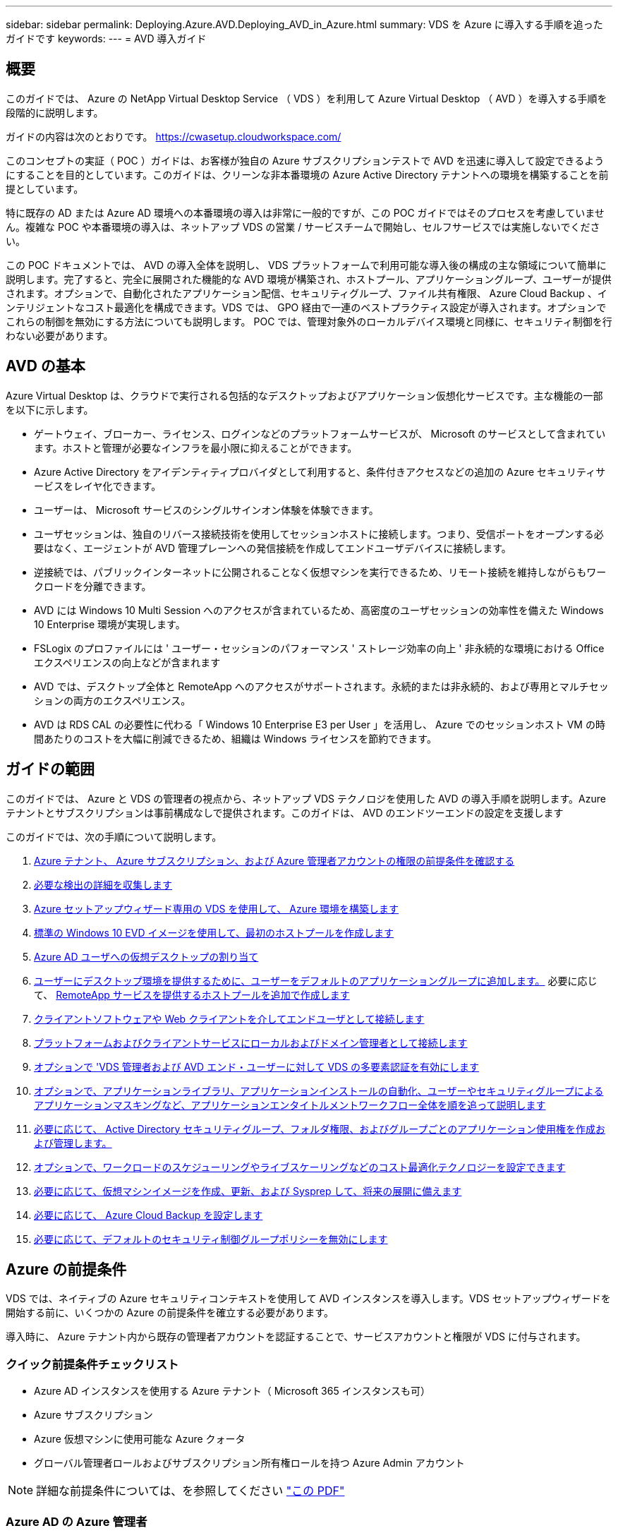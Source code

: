 ---
sidebar: sidebar 
permalink: Deploying.Azure.AVD.Deploying_AVD_in_Azure.html 
summary: VDS を Azure に導入する手順を追ったガイドです 
keywords:  
---
= AVD 導入ガイド




== 概要

このガイドでは、 Azure の NetApp Virtual Desktop Service （ VDS ）を利用して Azure Virtual Desktop （ AVD ）を導入する手順を段階的に説明します。

ガイドの内容は次のとおりです。 https://cwasetup.cloudworkspace.com/[]

このコンセプトの実証（ POC ）ガイドは、お客様が独自の Azure サブスクリプションテストで AVD を迅速に導入して設定できるようにすることを目的としています。このガイドは、クリーンな非本番環境の Azure Active Directory テナントへの環境を構築することを前提としています。

特に既存の AD または Azure AD 環境への本番環境の導入は非常に一般的ですが、この POC ガイドではそのプロセスを考慮していません。複雑な POC や本番環境の導入は、ネットアップ VDS の営業 / サービスチームで開始し、セルフサービスでは実施しないでください。

この POC ドキュメントでは、 AVD の導入全体を説明し、 VDS プラットフォームで利用可能な導入後の構成の主な領域について簡単に説明します。完了すると、完全に展開された機能的な AVD 環境が構築され、ホストプール、アプリケーショングループ、ユーザーが提供されます。オプションで、自動化されたアプリケーション配信、セキュリティグループ、ファイル共有権限、 Azure Cloud Backup 、インテリジェントなコスト最適化を構成できます。VDS では、 GPO 経由で一連のベストプラクティス設定が導入されます。オプションでこれらの制御を無効にする方法についても説明します。 POC では、管理対象外のローカルデバイス環境と同様に、セキュリティ制御を行わない必要があります。



== AVD の基本

Azure Virtual Desktop は、クラウドで実行される包括的なデスクトップおよびアプリケーション仮想化サービスです。主な機能の一部を以下に示します。

* ゲートウェイ、ブローカー、ライセンス、ログインなどのプラットフォームサービスが、 Microsoft のサービスとして含まれています。ホストと管理が必要なインフラを最小限に抑えることができます。
* Azure Active Directory をアイデンティティプロバイダとして利用すると、条件付きアクセスなどの追加の Azure セキュリティサービスをレイヤ化できます。
* ユーザーは、 Microsoft サービスのシングルサインオン体験を体験できます。
* ユーザセッションは、独自のリバース接続技術を使用してセッションホストに接続します。つまり、受信ポートをオープンする必要はなく、エージェントが AVD 管理プレーンへの発信接続を作成してエンドユーザデバイスに接続します。
* 逆接続では、パブリックインターネットに公開されることなく仮想マシンを実行できるため、リモート接続を維持しながらもワークロードを分離できます。
* AVD には Windows 10 Multi Session へのアクセスが含まれているため、高密度のユーザセッションの効率性を備えた Windows 10 Enterprise 環境が実現します。
* FSLogix のプロファイルには ' ユーザー・セッションのパフォーマンス ' ストレージ効率の向上 ' 非永続的な環境における Office エクスペリエンスの向上などが含まれます
* AVD では、デスクトップ全体と RemoteApp へのアクセスがサポートされます。永続的または非永続的、および専用とマルチセッションの両方のエクスペリエンス。
* AVD は RDS CAL の必要性に代わる「 Windows 10 Enterprise E3 per User 」を活用し、 Azure でのセッションホスト VM の時間あたりのコストを大幅に削減できるため、組織は Windows ライセンスを節約できます。




== ガイドの範囲

このガイドでは、 Azure と VDS の管理者の視点から、ネットアップ VDS テクノロジを使用した AVD の導入手順を説明します。Azure テナントとサブスクリプションは事前構成なしで提供されます。このガイドは、 AVD のエンドツーエンドの設定を支援します

.このガイドでは、次の手順について説明します。
. <<Azure Prerequisites,Azure テナント、 Azure サブスクリプション、および Azure 管理者アカウントの権限の前提条件を確認する>>
. <<Collect Discovery Details,必要な検出の詳細を収集します>>
. <<VDS Setup Sections,Azure セットアップウィザード専用の VDS を使用して、 Azure 環境を構築します>>
. <<Create AVD Host Pool,標準の Windows 10 EVD イメージを使用して、最初のホストプールを作成します>>
. <<Enable VDS desktops to users,Azure AD ユーザへの仮想デスクトップの割り当て>>
. <<Default app group,ユーザーにデスクトップ環境を提供するために、ユーザーをデフォルトのアプリケーショングループに追加します。>> 必要に応じて、 <<Create Additional AVD App Group(s),RemoteApp サービスを提供するホストプールを追加で作成します>>
. <<End User AVD Access,クライアントソフトウェアや Web クライアントを介してエンドユーザとして接続します>>
. <<Admin connection options,プラットフォームおよびクライアントサービスにローカルおよびドメイン管理者として接続します>>
. <<Multi-Factor Authentication (MFA),オプションで 'VDS 管理者および AVD エンド・ユーザーに対して VDS の多要素認証を有効にします>>
. <<Application Entitlement Workflow,オプションで、アプリケーションライブラリ、アプリケーションインストールの自動化、ユーザーやセキュリティグループによるアプリケーションマスキングなど、アプリケーションエンタイトルメントワークフロー全体を順を追って説明します>>
. <<Azure AD Security Groups,必要に応じて、 Active Directory セキュリティグループ、フォルダ権限、およびグループごとのアプリケーション使用権を作成および管理します。>>
. <<Configure Cost Optimization Options,オプションで、ワークロードのスケジューリングやライブスケーリングなどのコスト最適化テクノロジーを設定できます>>
. <<Create and Manage VM Images,必要に応じて、仮想マシンイメージを作成、更新、および Sysprep して、将来の展開に備えます>>
. <<Configure Azure Cloud Backup Service,必要に応じて、 Azure Cloud Backup を設定します>>
. <<Select App Management/Policy Mode,必要に応じて、デフォルトのセキュリティ制御グループポリシーを無効にします>>




== Azure の前提条件

VDS では、ネイティブの Azure セキュリティコンテキストを使用して AVD インスタンスを導入します。VDS セットアップウィザードを開始する前に、いくつかの Azure の前提条件を確立する必要があります。

導入時に、 Azure テナント内から既存の管理者アカウントを認証することで、サービスアカウントと権限が VDS に付与されます。



=== クイック前提条件チェックリスト

* Azure AD インスタンスを使用する Azure テナント（ Microsoft 365 インスタンスも可）
* Azure サブスクリプション
* Azure 仮想マシンに使用可能な Azure クォータ
* グローバル管理者ロールおよびサブスクリプション所有権ロールを持つ Azure Admin アカウント



NOTE: 詳細な前提条件については、を参照してください link:docs_components_and_permissions.html["この PDF"]



=== Azure AD の Azure 管理者

この既存の Azure 管理者は、ターゲットテナント内の Azure AD アカウントである必要があります。VDS セットアップで Windows Server AD アカウントを導入することはできますが、 Azure AD との同期をセットアップするには追加の手順が必要です（このガイドでは対象外）。

これを確認するには、 Azure Management Portal で「 Users 」 > 「 All Users 」の下にあるユーザアカウントを検索します。image:Azure Admin in Azure AD.png[""]



=== グローバル管理者ロール

Azure Administrator には、 Azure テナント内のグローバル管理者ロールが割り当てられている必要があります。

.Azure AD での役割を確認するには、次の手順を実行します。
. Azure ポータルにログインします https://portal.azure.com/[]
. Azure Active Directory を検索して選択します
. 右側の次のペインで、 [ 管理 ] セクションの [ ユーザー ] オプションをクリックします
. チェックする管理者ユーザの名前をクリックします
. [ ディレクトリの役割 ] をクリックします。右端のペインに、グローバル管理者ロールが表示されますimage:Global Administrator Role 1.png[""]


.このユーザにグローバル管理者ロールがない場合は、次の手順を実行して追加できます（ログインしたアカウントはグローバル管理者である必要があります）。
. 上記のステップ 5 のユーザーディレクトリロール詳細ページで、詳細ページの上部にある割り当ての追加ボタンをクリックします。
. ロールのリストで [ グローバル管理者（ Global administrator ） ] をクリックします。[ 追加 ] ボタンをクリックします。image:Global Administrator Role 2.png[""]




=== Azure サブスクリプションの所有権

Azure Administrator は、導入を含むサブスクリプションのサブスクリプション所有者でもある必要があります。

.管理者がサブスクリプションオーナーであることを確認するには、次の手順を実行します。
. Azure ポータルにログインします https://portal.azure.com/[]
. を検索し、 [ 購読 ] を選択します
. 右側のペインで、サブスクリプション名をクリックすると、サブスクリプションの詳細が表示されます
. 左側のペインで、 Access Control （ IAM ）メニュー項目をクリックします
. [ 役割の割り当て ] タブをクリックします。Azure 管理者は、所有者セクションに記載する必要があります。image:Azure Subscription Ownership 1.png[""]


.Azure Administrator が表示されていない場合は、次の手順に従って、アカウントをサブスクリプション所有者として追加できます。
. ページ上部の [ 追加 ] ボタンをクリックし、 [ 役割の割り当ての追加 ] オプションを選択します
. 右側にダイアログが表示されます。ロールのドロップダウンで [Owner] を選択し、 [Select] ボックスに管理者のユーザ名を入力します。Administrator のフルネームが表示されたら、それを選択します
. ダイアログの下部にある [ 保存（ Save ） ] ボタンをクリックしますimage:Azure Subscription Ownership 2.png[""]




=== Azure コンピューティングコアクォータ

CWA セットアップウィザードと VDS ポータルで新しい仮想マシンが作成されます。 Azure サブスクリプションを正常に実行するには、使用可能なクォータが必要です。

.クォータを確認するには、次の手順を実行します。
. [ 購読 ] モジュールに移動し '[ 使用量 + クォータ ] をクリックします
. 「 Providers 」ドロップダウンですべてのプロバイダーを選択し、「 Providers 」ドロップダウンで「 Microsoft.Compute 」を選択します
. [Locations] ドロップダウンからターゲット領域を選択します
. 仮想マシンファミリ別の使用可能なクォータのリストが表示されますimage:Azure Compute Core Quota.png[""]クォータを増やす必要がある場合は、 [Request add] をクリックし、プロンプトに従って容量を追加します。初期導入の場合 ' 特に標準 DSVI 3 ファミリの拡張見積もりを要求します




=== 検出の詳細を収集

CWA セットアップウィザードを使用して作業したら、いくつかの質問に答えてください。NetApp VDS では、導入前にこれらの選択を記録できるリンク PDF が提供されています。アイテムには次のものが

[cols="25,50"]
|===
| 項目 | 説明 


| VDS 管理者クレデンシャル | 既存の VDS 管理者クレデンシャルがある場合は、それらを収集します。それ以外の場合は、導入時に新しい管理者アカウントが作成されます。 


| Azure リージョン | サービスのパフォーマンスと可用性に基づいて、対象となる Azure リージョンを特定します。これ https://azure.microsoft.com/en-us/services/virtual-desktop/assessment/["Microsoft ツール"^] 地域に基づいてエンドユーザーの経験を推定できます。 


| Active Directory タイプ | VM はドメインに参加する必要がありますが、 Azure AD に直接参加することはできません。VDS 環境では、新しい仮想マシンを作成するか、既存のドメインコントローラを使用できます。 


| File Management の略 | パフォーマンスは、特にユーザプロファイルストレージに関連するディスク速度に大きく依存します。VDS セットアップウィザードでは、シンプルなファイルサーバを導入したり、 Azure NetApp Files （ ANF ）を設定したりできます。ほとんどの本番環境では ANF を推奨しますが、 POC ではファイルサーバオプションで十分なパフォーマンスを実現できます。ストレージオプションについて、 Azure で既存のストレージリソースを使用するなど、導入後に改定することができます。詳細については、 ANF の価格設定を参照してください https://azure.microsoft.com/en-us/pricing/details/netapp/[] 


| 仮想ネットワークのスコープ | 導入には、ルーティング可能な /20 ネットワーク範囲が必要です。VDS セットアップウィザードでは、この範囲を定義できます。この範囲は、 Azure またはオンプレミスの既存の VNet と重複しないことが重要です（ 2 つのネットワークが VPN または ExpressRoute 経由で接続される場合）。 
|===


== VDS セットアップセクション

にログインします https://cwasetup.cloudworkspace.com/[] 前提条件のセクションに記載されている Azure 管理者のクレデンシャルを使用してログイン



=== IaaS とプラットフォーム

image:VDS Setup Sections 1.png[""]



==== Azure AD ドメイン名

Azure AD ドメイン名は、選択したテナントに継承されます。



==== 場所

適切な ** Azure リージョン ** を選択します。これ https://azure.microsoft.com/en-us/services/virtual-desktop/assessment/["Microsoft ツール"^] 地域に基づいてエンドユーザーの経験を推定できます。



==== Active Directory タイプ

VDS は、ドメインコントローラ機能用の ** 新しい仮想マシン ** でプロビジョニングすることも、既存のドメインコントローラを利用するようにセットアップすることもできます。このガイドでは、新規 Windows Server Active Directory を選択します。これにより、サブスクリプションの下に 1 つまたは 2 つの VM が作成されます（このプロセスで選択した内容に基づいて）。

既存の AD 展開に関する詳細な記事を参照してください link:Deploying.Azure.AVD.Supplemental_AVD_with_existing_AD.html["こちらをご覧ください"]。



==== Active Directory ドメイン名

** ドメイン名 ** を入力してください。Azure AD ドメイン名は上記からミラーリングすることを推奨します。



==== ファイル管理

VDS では、単純なファイルサーバ仮想マシンをプロビジョニングしたり、 Azure NetApp Files をセットアップおよび設定したりできます。本番環境では、ユーザーごとに 30GB を割り当てることをお勧めします。また、最適なパフォーマンスを得るには、ユーザーごとに 5-15 の IOPS を割り当てる必要があることを確認しました。

POC （非本番環境）では、ファイルサーバは低コストでシンプルな導入オプションですが、 Azure Managed Disks の利用可能なパフォーマンスは、小規模な本番環境でも IOPS 消費に圧倒されることがあります。

たとえば、 Azure 内の 4TB 標準 SSD ディスクは最大 500 IOPS をサポートし、最大 100 ユーザの IOPS を 5 ユーザあたりサポートします。ANF Premium では、同じサイズのストレージセットアップで、 32 倍以上の IOPS 転記で 1 万 6 、 000 IOPS をサポートします。

本番環境の AVD 展開では、 **Microsoft の推奨事項 ** として Azure NetApp Files が推奨されています。


NOTE: Azure NetApp Files を導入するサブスクリプションで利用できるようにする必要があります。ネットアップアカウント担当者にお問い合わせいただくか、 https://aka.ms/azurenetappfiles にアクセスしてください

また、ネットアップをプロバイダとして登録する必要があります。これを行うには、次の手順を実行します。

* Azure ポータルのサブスクリプションに移動します
+
** [ リソースプロバイダ ] をクリックします
** ネットアップをフィルタリング
** プロバイダーを選択して、 [ 登録 ] をクリックします






==== RDS ライセンス番号

NetApp VDS を使用して、 RDS 環境や AVD 環境を導入できます。AVD を展開する場合、このフィールドは ** 空 ** のままにすることができます。



==== ThinPrint

NetApp VDS を使用して、 RDS 環境や AVD 環境を導入できます。AVD を展開するときに、この切り替えは **off** （左に切り替え）のままにできます。



==== 通知 E メール

VDS では、展開通知と継続的な正常性レポートが、提供された ** メールに送信されます。これはあとで変更できます。



=== VM およびネットワーク

VDS 環境をサポートするために実行する必要があるさまざまなサービスがあります。これらは総称して「 VDS プラットフォーム」と呼ばれます。これらの設定には、 CWMGR 、 1 つまたは 2 つの RDS ゲートウェイ、 1 つまたは 2 つの HTML5 ゲートウェイ、 FTPS サーバ、および 1 つまたは 2 つの Active Directory VM が含まれます。

ほとんどの AVD 展開では、単一の仮想マシンオプションが使用されています。 Microsoft は AVD ゲートウェイを PaaS サービスとして管理しています。

RDS のユースケースを含む小規模でシンプルな環境では、これらのサービスをすべて 1 つの仮想マシンオプションに集約して、 VM コストを削減できます（拡張性に限りがあります）。100 人以上のユーザが使用する RDS では、 RDS や HTML5 ゲートウェイの拡張性を高めるために、複数の仮想マシンを選択することを推奨しますimage:VDS Setup Sections 2.png[""]



==== プラットフォーム VM の構成

NetApp VDS を使用して、 RDS 環境や AVD 環境を導入できます。AVD を展開する場合は、シングル仮想マシンの選択を推奨します。RDS 展開では、ブローカーやゲートウェイなどの追加コンポーネントを展開して管理する必要があります。これらのサービスは、本番環境では専用の冗長仮想マシン上で実行する必要があります。AVD の場合、これらのサービスはすべて Azure によってサービスとして提供されるため、 ** シングル仮想マシン ** 構成が推奨されます。



===== 単一の仮想マシン

AVD のみを使用する（ RDS または 2 つの組み合わせは使用しない）配置には、このオプションを選択することをお勧めします。単一の仮想マシン環境では、 Azure の単一の VM で次のロールがホストされます。

* CW Manager の略
* HTML5 ゲートウェイ
* RDS ゲートウェイ
* リモートアプリ
* FTPS サーバ（オプション）
* ドメインコントローラの役割


このコンフィグレーションで推奨される RDS 使用事例の最大ユーザー数は 100 ユーザーです。この構成では、ロードバランシングが行われた RDS+ HTML5 ゲートウェイはオプションではないため、冗長性が制限されるだけでなく、将来的に拡張性を高めるためのオプションも制限されます。ここでも、 Microsoft はゲートウェイを PaaS サービスとして管理しているため、 AVD の導入にはこの制限は適用されません。


NOTE: この環境がマルチテナンシー用に設計されている場合、単一の仮想マシン構成はサポートされません。 AVD も AD Connect もサポートされません。



===== 複数の仮想マシン

VDS プラットフォームを複数の仮想マシンに分割する場合、 Azure の専用 VM で次の役割がホストされます。

* リモートデスクトップゲートウェイ
+
VDS セットアップを使用して、 1 つまたは 2 つの RDS ゲートウェイを展開および設定できます。これらのゲートウェイは、オープンインターネットから、導入環境内のセッションホスト VM への RDS ユーザセッションをリレーします。RDS ゲートウェイは重要な機能を処理し、 RDS をオープンインターネットからの直接攻撃から保護し、環境内のすべての RDS トラフィックを暗号化します。2 つのリモートデスクトップゲートウェイが選択されている場合、 VDS セットアップは 2 つの VM を展開し、着信 RDS ユーザーセッションをロードバランシングするように設定します。

* HTML5 ゲートウェイ
+
VDS セットアップを使用して、 1 つまたは 2 つの HTML5 ゲートウェイを導入および設定できます。これらのゲートウェイは、 VDS の Server_feature への _ 接続と Web ベースの VDS クライアント（ H5 ポータル）で使用される HTML5 サービスをホストします。2 つの HTML5 ポータルを選択すると、 VDS セットアップによって 2 つの VM が導入され、受信する HTML5 ユーザセッションの負荷を分散するように設定されます。

+

NOTE: 複数サーバオプションを使用する場合（インストールされている VDS クライアントのみを介して接続する場合でも） VDS から Server_Functionality への _ 接続を有効にすることを推奨します。

* 『 Gateway Scalability Notes 』
+
RDS のユースケースでは、追加のゲートウェイ VM を使用して環境の最大サイズをスケールアウトでき、 RDS または HTML5 ゲートウェイは約 500 ユーザをサポートします。ゲートウェイの追加は、ネットアッププロフェッショナルサービスによるサポートが最小限で済むため、後で追加できます



この環境がマルチテナンシー用に設計されている場合は、仮想マシンを複数選択する必要があります。



==== タイムゾーン

エンドユーザのエクスペリエンスにはローカルタイムゾーンが反映されますが、デフォルトのタイムゾーンを選択する必要があります。環境の ** プライマリ管理 ** を実行するタイムゾーンを選択します。



==== 仮想ネットワークのスコープ

VM をそれぞれの目的に応じて別のサブネットに分離することを推奨します。まず、ネットワークスコープを定義し、 /20 範囲を追加します。

VDS セットアップは、検出して、成功したことを示す範囲を提案します。ベストプラクティスに従い、サブネット IP アドレスはプライベート IP アドレス範囲にする必要があります。

範囲は次のとおりです。

* 192.168.0.0 ～ 192.168.255.255
* 172.16.0.0 ～ 172.31.255.255
* 10.0.0.0 ～ 10.255.255.255


必要に応じて確認と調整を行い、 [ 検証 ] をクリックして、次のそれぞれのサブネットを特定します。

* tenant ：セッションホストサーバとデータベースサーバが配置される範囲です
* サービス： Azure NetApp Files のような PaaS サービスが提供される範囲です
* プラットフォーム : プラットフォームサーバーが存在する範囲です
* ディレクトリ： AD サーバが配置される範囲です




=== レビュー

最後のページでは、選択内容を確認することができます。レビューが完了したら、 [ 検証（ Validate ） ] ボタンをクリックします。VDS セットアップですべてのエントリが確認され、導入環境が提供された情報を続行できることが確認されます。この検証には 2~10 分かかることがあります。進捗状況を確認するには、ログのロゴ（右上）をクリックして検証アクティビティを確認します。

検証が完了すると、 [Validate] ボタンの代わりに緑色の [Provision （プロビジョニング） ] ボタンが表示されます。Provision （プロビジョニング）をクリックして、導入のプロビジョニングプロセスを開始します。



=== ステータス

プロビジョニングプロセスにかかる時間は、 Azure のワークロードと選択内容によって異なり、 2 ～ 4 時間です。ステータスページをクリックするか、導入プロセスが完了したことを示す E メールを待つことで、ログの進捗状況を確認できます。導入環境では、 VDS とリモートデスクトップ、または AVD の両方の実装をサポートするために必要な仮想マシンと Azure コンポーネントが構築されます。これには、リモートデスクトップセッションホストとファイルサーバの両方として機能する単一の仮想マシンが含まれます。AVD 実装では、この仮想マシンはファイルサーバとしてのみ動作します。



== AD Connect をインストールして設定します

インストールが正常に完了した直後に、 AD Connect をドメインコントローラにインストールして構成する必要があります。単一プラットフォーム VM のセットアップでは、 CWMGR1 マシンが DC です。AD 内のユーザは、 Azure AD とローカルドメインを同期する必要があります。

.AD Connect をインストールして設定するには、次の手順を実行します。
. ドメイン管理者としてドメインコントローラに接続します。
+
.. Azure Key Vault からクレデンシャルを取得します（を参照） link:Management.System_Administration.azure_key_vault.html["ここに記載されているキー・ボールト"])


. AD Connect をインストールし、ドメイン admin （ Enterprise Admin ロールの権限を持つ）および Azure AD Global Admin でログインします




== AVD サービスをアクティブ化しています

導入が完了したら、次の手順で AVD 機能を有効にします。AVD を有効にするには、 Azure Administrator が Azure AVD サービスを使用して Azure AD ドメインとサブスクリプションを登録し、アクセスできるようにする必要があります。同様に、 Microsoft では、 Azure で自動化アプリケーション用に同じ権限を VDS から要求する必要があります。以下の手順で、そのプロセスを説明します。



== AVD ホストプールを作成します

AVD 仮想マシンへのエンドユーザアクセスは、仮想マシンを含むホストプールとアプリケーショングループによって管理され、アプリケーショングループにはユーザとユーザアクセスのタイプが含まれます。

.をクリックして、最初のホストプールを作成します
. AVD ホストプールセクションのヘッダーの右側にある追加ボタンをクリックします。image:Create AVD Host Pool 1.png[""]
. ホストプールの名前と概要を入力します。
. ホストプールタイプを選択します
+
.. ** プール ** 複数のユーザーが同じアプリケーションがインストールされている仮想マシンの同じプールにアクセスすることを意味します。
.. ** パーソナル ** ユーザに独自のセッションホスト VM が割り当てられるホストプールを作成します。


. ロードバランサのタイプを選択します
+
.. ** 第 1 の深さ ** は、プール内の第 2 の仮想マシンで開始する前に、最初の共有仮想マシンを最大ユーザー数まで満たします
.. ** まず、その幅 ** では、プール内のすべての仮想マシンにユーザーがラウンドロビン方式で配布されます


. このプールで仮想マシンを作成するための Azure 仮想マシンテンプレートを選択します。VDS では、サブスクリプションで使用可能なすべてのテンプレートが表示されますが、ベストなエクスペリエンスを得るために最新の Windows 10 マルチユーザービルドを選択することをお勧めします。現在のビルドは Windows-10-20h1-EVD です。（必要に応じて、 Provisioning Collection 機能を使用してゴールドイメージを作成し、カスタム仮想マシンイメージからホストを作成）
. Azure マシンサイズを選択します。評価を実施するためには、 D シリーズ（マルチユーザの場合は標準のマシンタイプ）または E シリーズ（負荷の高いマルチユーザシナリオの場合は拡張メモリ構成）を推奨します。シリーズやサイズを変えて試す場合は、 VDS で後からマシンサイズを変更できます
. ドロップダウンリストから、仮想マシンの管理対象ディスクインスタンスに対応するストレージタイプを選択します
. ホストプールの作成プロセスで作成する仮想マシンの数を選択します。あとでプールに仮想マシンを追加できますが、 VDS で要求した仮想マシンの数が構築され、作成後にホストプールに追加されます
. ホストプールの追加ボタンをクリックして、作成プロセスを開始します。AVD ページで進捗状況を追跡することも、 [ タスク ] セクションの [ 展開 / 展開名 ] ページでプロセスログの詳細を確認することもできます
. ホストプールが作成されると、 AVD ページのホストプールリストに表示されます。ホストプールの名前をクリックすると、その詳細ページが表示されます。このページには、仮想マシン、アプリケーショングループ、およびアクティブユーザのリストが含まれます



NOTE: VDS 内の AVD ホストは、ユーザーセッションの接続を許可しない設定で作成されます。これは、ユーザ接続を受け入れる前にカスタマイズできるように設計されています。この設定は、セッションホストの設定を編集することで変更できます。 image:Create AVD Host Pool 2.png[""]



== ユーザの VDS デスクトップを有効にします

前述したように 'VDS は導入時にエンドユーザーのワークスペースをサポートするために必要なすべての要素を作成します展開が完了したら、次の手順では、 AVD 環境に導入するユーザーごとにワークスペースへのアクセスを有効にします。この手順では、仮想デスクトップのデフォルトであるプロファイル設定とエンドユーザデータレイヤアクセスが作成されます。VDS は、 Azure AD エンドユーザーを AVD アプリケーションプールにリンクするために、この構成を再利用します。

.エンドユーザーのワークスペースを有効にするには、次の手順を実行します。
. VDS にログインします https://manage.cloudworkspace.com[] プロビジョニング時に作成した VDS プライマリ管理者アカウントを使用する。アカウント情報を覚えていない場合は、 NetApp VDS に問い合わせて情報を取得してください
. [ ワークスペース ] メニューアイテムをクリックし、プロビジョニング時に自動的に作成されたワークスペースの名前をクリックします
. [ ユーザーとグループ ] タブをクリックしますimage:Enable VDS desktops to Users 1.png[""]
. 有効にする各ユーザについて、ユーザ名をスクロールし、歯車アイコンをクリックします
. [Enable Cloud Workspace] オプションを選択しますimage:Enable VDS desktops to Users 2.png[""]
. 有効化プロセスが完了するまで、 30~90 秒かかります。ユーザのステータスが [ 保留中 ] から [ 使用可能 ] に変わります



NOTE: Azure AD ドメインサービスをアクティブ化すると、 Azure で管理ドメインが作成され、作成された AVD 仮想マシンがそのドメインに参加します。仮想マシンへの従来のログインを使用するには、 Azure AD ユーザのパスワードハッシュを同期して、 NTLM 認証と Kerberos 認証をサポートする必要があります。このタスクを実行する最も簡単な方法は、 Office.com または Azure Portal でユーザパスワードを変更することです。これにより、パスワードハッシュの同期が強制的に行われます。ドメインサービスサーバの同期サイクルには、最大 20 分かかることがあります。



=== ユーザセッションを有効にします

デフォルトでは、セッションホストはユーザ接続を受け入れることができません。この設定は、新しいユーザセッションを防止するために本番環境で使用できる「ドレインモード」と呼ばれ、最終的にホストはすべてのユーザセッションを削除できます。新しいユーザセッションがホストで許可される場合、このアクションは通常、セッションホストを「ローテーションに」配置することと呼ばれます。

本番環境では、新しいホストをドレインモードで開始することを推奨します。ホストが本番環境のワークロードに対応できるようになる前に、通常は設定タスクを実行する必要があるためです。

テストと評価では、ホストのドレインモードをすぐに解除して、ユーザが接続できるようにし、機能を確認できるようにすることができます。セッションホストでユーザーセッションを有効にするには ' 次の手順に従います

. ワークスペースページの AVD セクションに移動します。
. [AVD host pools] の下のホストプール名をクリックします。image:Enable User Sessions 1.png[""]
. セッションホストの名前をクリックし、 [ 新しいセッションを許可する ] チェックボックスをオンにして、 [ セッションホストの更新 ] をクリックします。ローテーションに配置する必要があるすべてのホストについて、この手順を繰り返します。image:Enable User Sessions 2.png[""]
. 各ホスト行項目の AVD のメインページには、「 Allow New Session 」の現在の統計も表示されます。




=== デフォルトのアプリケーショングループ

デスクトップアプリケーショングループは、ホストプール作成プロセスの一環としてデフォルトで作成されます。このグループは、すべてのグループメンバーにインタラクティブなデスクトップアクセスを提供します。グループにメンバーを追加するには：

. アプリケーショングループの名前をクリックしますimage:Default App Group 1.png[""]
. 追加したユーザの数を示すリンクをクリックしますimage:Default App Group 2.png[""]
. 名前の横にあるチェックボックスをオンにして、アプリケーショングループに追加するユーザーを選択します
. [ ユーザーの選択 ] ボタンをクリックします
. アプリグループを更新ボタンをクリックします




=== 追加の AVD アプリグループを作成

追加のアプリケーショングループをホストプールに追加できます。これらのアプリケーショングループは、 RemoteApp を使用して、ホストプール仮想マシンから App Group ユーザに特定のアプリケーションを公開します。


NOTE: AVD では、エンドユーザーをデスクトップアプリグループタイプまたは RemoteApp グループタイプにのみ割り当てることができます。ただし、両方を同じホストプールに含めることはできません。そのため、ユーザーを適切に分離するようにしてください。ユーザーがデスクトップおよびストリーミングアプリにアクセスする必要がある場合は、アプリをホストするために 2 番目のホストプールが必要です。

.新しいアプリケーショングループを作成するには：
. アプリケーショングループセクションのヘッダーにある追加ボタンをクリックしますimage:Create Additional AVD App Group 1.png[""]
. アプリケーショングループの名前と概要を入力します
. [Add Users] リンクをクリックして、グループに追加するユーザを選択します。名前の横にあるチェックボックスをクリックして各ユーザを選択し、 [Select Users] ボタンをクリックしますimage:Create Additional AVD App Group 2.png[""]
. [Add RemoteApps] リンクをクリックして、このアプリケーショングループにアプリケーションを追加します。AVD は、仮想マシンにインストールされているアプリケーションのリストをスキャンすることで、可能なアプリケーションのリストを自動的に生成します。アプリケーション名の横にあるチェックボックスをクリックしてアプリケーションを選択し、 Select RemoteApps ボタンをクリックします。image:Create Additional AVD App Group 3.png[""]
. [ アプリケーショングループの追加 ] ボタンをクリックして、アプリケーショングループを作成します




== エンドユーザ AVD アクセス

エンドユーザは、 Web Client またはさまざまなプラットフォーム上にインストールされたクライアントを使用して AVD 環境にアクセスできます

* Web クライアント： https://docs.microsoft.com/en-us/azure/virtual-desktop/connect-web[]
* Web クライアントのログイン URL ： http://aka.ms/AVDweb[]
* Windows クライアント： https://docs.microsoft.com/en-us/azure/virtual-desktop/connect-windows-7-and-10[]
* Android クライアント： https://docs.microsoft.com/en-us/azure/virtual-desktop/connect-android[]
* MacOS クライアント : https://docs.microsoft.com/en-us/azure/virtual-desktop/connect-macos[]
* iOS クライアント： https://docs.microsoft.com/en-us/azure/virtual-desktop/connect-ios[]
* IGEL シンクライアント： https://www.igel.com/igel-solution-family/windows-virtual-desktop/[]


エンドユーザのユーザ名とパスワードを使用してログインします。リモートアプリケーションとデスクトップ接続（ RADC ）、リモートデスクトップ接続（ mstsc ）、および CloudWorksapce クライアント for Windows アプリケーションは、現在、 AVD インスタンスへのログイン機能をサポートしていません。



== ユーザログインを監視する

また、ホストプールの詳細ページには、 AVD セッションにログインしたときにアクティブなユーザのリストも表示されます。



== 管理接続オプション

VDS 管理者は、さまざまな方法で環境内の仮想マシンに接続できます。



=== サーバに接続します

ポータル全体で 'VDS 管理者は [ サーバへの接続 ] オプションを見つけますデフォルトでは、この機能は、ローカル管理者クレデンシャルを動的に生成し、 Web クライアント接続に挿入することによって、管理者を仮想マシンに接続します。接続するために Admin がクレデンシャルを知っている必要はありません（また、で提供されることはありません）。

このデフォルト動作は、次のセクションで説明するように、管理者ごとに無効にすることができます。



=== .tech/Level 3 管理者アカウント

CWA セットアッププロセスでは、「 Level III 」管理者アカウントが作成されます。ユーザ名の形式は username.tech@domain.xyz です

これらのアカウントは、一般に「 .tech 」アカウントと呼ばれ、ドメインレベルの管理者アカウントという名前が付けられています。VDS 管理者は、 CWMGR1 （プラットフォーム）サーバに接続するとき、および環境内の他のすべての仮想マシンに接続するときに、 .tech アカウントを使用できます。

自動ローカル管理ログイン機能を無効にして、レベル III アカウントを強制的に使用するには、この設定を変更します。VDS > Admins > Admin Name > Check "Tech Account Enabled" と進みます。 このチェックボックスをオンにすると 'VDS 管理者は自動的にローカル管理者として仮想マシンにログインせず ' その .tech 資格情報を入力するように求められます

これらのクレデンシャルおよびその他の関連するクレデンシャルは、自動的に _Azure Key Vault に格納され、 Azure Management Portal のからアクセスできます https://portal.azure.com/[]。



== オプションの導入後の操作



=== 多要素認証（ MFA ）

NetApp VDS には、 SMS/E メール MFA が無料で含まれます。この機能を使用して 'VDS 管理者アカウントやエンドユーザーアカウントを保護できますlink:Management.User_Administration.multi-factor_authentication.html["MFA 記事"]



=== アプリケーション使用権のワークフロー

VDS では、アプリケーションカタログと呼ばれる定義済みのアプリケーションリストから、エンドユーザーにアプリケーションへのアクセスを割り当てるメカニズムが提供されます。アプリケーションカタログは、管理されたすべての展開に適用されます。


NOTE: 自動的に導入された TSD1 サーバーは、アプリケーションのエンタイトルメントをサポートするために現状のままにしておく必要があります。具体的には、この仮想マシンに対して「データへの変換」機能を実行しないでください。

アプリケーション管理の詳細については、次の記事を参照してください。 link:Management.Applications.application_entitlement_workflow.html[""]



=== Azure AD セキュリティグループ

VDS には、 Azure AD セキュリティグループによってサポートされるユーザーグループを作成、入力、および削除する機能が含まれます。これらのグループは 'VDS 以外のセキュリティグループと同様に使用できますVDS では、これらのグループを使用してフォルダ権限とアプリケーション権限を割り当てることができます。



==== ユーザグループを作成します

ユーザーグループの作成は、ワークスペース内のユーザーとグループタブで実行されます。



==== フォルダ権限をグループごとに割り当てます

会社の共有内のフォルダを表示および編集する権限は、ユーザーまたはグループに割り当てることができます。

link:Management.User_Administration.manage_folders_and_permissions.html[""]



==== グループごとにアプリケーションを割り当てます

アプリケーションをユーザに個別に割り当てるだけでなく、グループにプロビジョニングすることもできます。

. [ ユーザーとグループの詳細 ] に移動します。image:Assign Applications by Group 1.png[""]
. 新しいグループを追加するか、既存のグループを編集します。image:Assign Applications by Group 2.png[""]
. グループにユーザとアプリケーションを割り当てます。image:Assign Applications by Group 3.png[""]




=== コスト最適化オプションを設定します

ワークスペース管理は、 AVD 実装をサポートする Azure リソースの管理にも拡張されています。VDS では、ワークロードスケジュールとライブスケーリングの両方を設定し、エンドユーザーのアクティビティに基づいて Azure 仮想マシンのオンとオフを切り替えることができます。これらの機能により、 Azure のリソース利用率とエンドユーザの実際の使用パターンに合わせた支出が実現します。さらに、概念実証 AVD 実装を設定している場合は、 VDS インターフェイスから導入全体を切り替えることができます。



==== ワークロードのスケジュール設定

ワークロードスケジューリングは、管理者が、エンドユーザセッションをサポートするために Workspace 仮想マシンを実行するスケジュールを作成できるようにする機能です。一定の曜日にスケジュールされた期間の終了に達すると、 VDS は 1 時間ごとの課金が停止するように Azure 内の仮想マシンの割り当てを停止または解除します。

.ワークロードのスケジュール設定を有効にするには
. VDS にログインします https://manage.cloudworkspace.com[] VDS クレデンシャルを使用します。
. [ ワークスペース ] メニューアイテムをクリックし、リスト内のワークスペースの名前をクリックします。 image:Workload Scheduling 1.png[""]
. [ ワークロードのスケジュール ] タブをクリックします。 image:Workload Scheduling 2.png[""]
. [ ワークロードスケジュール ] ヘッダーの [ 管理 ] リンクをクリックします。 image:Workload Scheduling 3.png[""]
. [ ステータス ] ドロップダウンから、 [ 常にオン ] （デフォルト）、 [ 常にオフ ] 、または [ スケジュール済み ] のいずれかのデフォルトの状態を選択します。
. [ スケジュール済み ] を選択した場合は、次のスケジュールオプションがあります。
+
.. 毎日、割り当てられた間隔で実行します。このオプションは、スケジュールを週 7 日すべて同じ開始時間と終了時間に設定します。 image:Workload Scheduling 4.png[""]
.. 指定した日に割り当てられた間隔で実行します。このオプションでは、選択した曜日についてのみ、同じ開始タイおよび終了時間にスケジュールを設定します。曜日を選択しないと、原因 VDS で仮想マシンがオンにならないようになります。 image:Workload Scheduling 5.png[""]
.. 時間間隔や日数を変更して実行します。このオプションを選択すると、選択した各曜日の開始時刻と終了時刻が異なるスケジュールに設定されます。 image:Workload Scheduling 6.png[""]
.. スケジュールの設定が完了したら、 Update schedule （スケジュールの更新）ボタンをクリックします。 image:Workload Scheduling 7.png[""]






==== ライブスケーリング

ライブスケーリングでは、ユーザーの同時負荷に応じて、共有ホストプール内の仮想マシンを自動的にオンまたはオフに切り替えます。各サーバがいっぱいになると、ホストプールのロードバランサがユーザセッション要求を送信するときに使用できるように、追加のサーバがオンになります。ライブスケーリングを効果的に使用するには、ロードバランサータイプとして [ 深度優先 ] を選択します。

.ライブスケーリングを有効にするには：
. VDS にログインします https://manage.cloudworkspace.com[] VDS クレデンシャルを使用します。
. [ ワークスペース ] メニューアイテムをクリックし、リスト内のワークスペースの名前をクリックします。 image:Live Scaling 1.png[""]
. [ ワークロードのスケジュール ] タブをクリックします。 image:Live Scaling 2.png[""]
. Live Scaling セクションで、 Enabled オプションボタンをクリックします。 image:Live Scaling 3.png[""]
. [ サーバあたりの最大ユーザ数 ] をクリックし、最大数を入力します。仮想マシンのサイズに応じて、通常は 4~20 の範囲の値を指定します。 image:Live Scaling 4.png[""]
. オプション– [Extra Powered On Servers Enabled] をクリックし、ホストプール用に追加するサーバをいくつか入力します。この設定は、アクティブにいっぱいになっているサーバーに加えて、指定されたサーバー数をアクティブにして、同じ時間内にログオンしている大量のユーザーグループのバッファとして機能します。 image:Live Scaling 5.png[""]



NOTE: 現在、ライブスケーリングはすべての共有リソースプールを環境で実行しています。近い将来、各プールには独立したライブスケーリングオプションがあります。



==== 導入環境全体の電源をオフにします

評価導入のみを散発的な非本番環境でのみ使用する場合は、使用しない環境ですべての仮想マシンをオフにすることができます。

.展開をオンまたはオフにする（展開で仮想マシンをオフにする）には、次の手順を実行します。
. VDS にログインします https://manage.cloudworkspace.com[] VDS クレデンシャルを使用します。
. [ 展開 ] メニュー項目をクリックします。 image:Power Down the Entire Deployment 1.png[""]ターゲット展開の行にカーソルを合わせると、設定ギアアイコンが表示されます。 image:Power Down the Entire Deployment 2.png[""]
. ギアをクリックし、「停止」を選択します。 image:Power Down the Entire Deployment 3.png[""]
. 再起動または開始するには、手順 1 ～ 3 を実行してから、 [ 開始 ] を選択します。 image:Power Down the Entire Deployment 4.png[""]



NOTE: 導入環境内のすべての仮想マシンが停止または起動するまでに数分かかることがあります。



=== VM イメージの作成と管理

VDS には、将来の導入に備えて仮想マシンイメージを作成および管理する機能が含まれます。この機能を使用するには、 VDS > Deployments > Deployment Name > Provisioning Collections に移動します。「 VDI イメージコレクション」の機能については、次の URL で説明しています。 link:Management.Deployments.provisioning_collections.html[""]



=== Azure Cloud Backup Service を設定

VDS は、 Azure クラウドバックアップをネイティブで構成、管理できます。 Azure PaaS サービスは、仮想マシンをバックアップするためのサービスです。バックアップポリシーは、タイプまたはホストプールに基づいて、個々のマシンまたはマシンのグループに割り当てることができます。詳細については、以下を参照してください。 link:Management.System_Administration.configure_backup.html[""]



=== アプリ管理 / ポリシーモードを選択します

VDS では、デフォルトで多数の Group Policy Object （ GPO ；グループポリシーオブジェクト）が実装され、エンドユーザのワークスペースがロックダウンされます。これらのポリシーにより、コアデータレイヤの場所（例： c ： \ ）へのアクセスと、エンドユーザとしてのアプリケーションのインストールを実行する機能の両方にアクセスできなくなります。

この評価は、 Window Virtual Desktop の機能を実証することを目的としています。したがって、 GPO を削除して、物理ワークスペースと同じ機能とアクセスを提供する「基本的なワークスペース」を実装できます。これを行うには、「基本ワークスペース」オプションの手順に従います。

また、仮想デスクトップ管理の全機能セットを利用して「管理されたワークスペース」を実装することもできます。これらの手順には、エンドユーザアプリケーションエンタイトルメント用のアプリケーションカタログの作成と管理、およびアプリケーションとデータフォルダへのアクセスを管理するための管理者レベルの権限の使用が含まれます。AVD ホストプールにこのタイプのワークスペースを実装するには、「管理されたワークスペース」セクションの手順に従います。



==== 制御された AVD ワークスペース ( デフォルトポリシー )

VDS 導入では、制御されたワークスペースを使用することがデフォルトモードです。ポリシーは自動的に適用されます。このモードでは、 VDS 管理者がアプリケーションをインストールする必要があります。その後、エンドユーザーはセッションデスクトップのショートカットを使用してアプリケーションにアクセスできます。同様に、マッピングされた共有フォルダを作成し、標準のブートドライブやデータドライブではなく、マッピングされたドライブレターのみを表示する権限を設定することで、データフォルダへのアクセスがエンドユーザに割り当てられます。この環境を管理するには、以下の手順に従って、アプリケーションをインストールし、エンドユーザーアクセスを提供します。



==== 基本的な AVD ワークスペースに戻します

基本的なワークスペースを作成するには、デフォルトで作成されたデフォルトの GPO ポリシーを無効にする必要があります。

.これを行うには、次の 1 回限りのプロセスを実行します。
. VDS にログインします https://manage.cloudworkspace.com[] プライマリ管理者のクレデンシャルを使用する。
. 左側の [Deployments] メニュー項目をクリックします。 image:Reverting to Basic AVD Workspace 1.png[""]
. 展開の名前をクリックします。 image:Reverting to Basic AVD Workspace 2.png[""]
. [Platform Servers] セクション（右中央ページ）で、 CWMGR1 の行の右側をスクロールしてギヤを表示します。 image:Reverting to Basic AVD Workspace 3.png[""]
. ギアをクリックして、「接続」を選択します。 image:Reverting to Basic AVD Workspace 4.png[""]
. プロビジョニング中に作成した「 Tech 」クレデンシャルを入力し、 HTML5 アクセスを使用して CWMGR1 サーバにログオンします。 image:Reverting to Basic AVD Workspace 5.png[""]
. スタート（ Windows ）メニューをクリックし、 Windows 管理ツールを選択します。 image:Reverting to Basic AVD Workspace 6.png[""]
. [ グループポリシーの管理 ] アイコンをクリックします。 image:Reverting to Basic AVD Workspace 7.png[""]
. 左側のペインのリストで AADDC Users 項目をクリックします。 image:Reverting to Basic AVD Workspace 8.png[""]
. 右側のペインのリストで [Cloud Workspace Users （クラウドワークスペースユーザー） ] ポリシーを右クリックし、 [Link Enabled （リンク有効） ] オプションの選択を解除します。[OK] をクリックして、この操作を確定します。 image:Reverting to Basic AVD Workspace 9_1.png[""] image:Reverting to Basic AVD Workspace 9_2.png[""]
. メニューから [ アクション ] 、 [ グループポリシーの更新 ] を選択し、それらのコンピュータでポリシーの更新を強制することを確認します。 image:Reverting to Basic AVD Workspace 10.png[""]
. 手順 9 と 10 を繰り返しますが、リンクを無効にするポリシーとして [AADDC Users] と [Cloud Workspace Companies （クラウドワークスペース企業） ] を選択します。この手順の後で、グループポリシーを強制的に更新する必要はありません。 image:Reverting to Basic AVD Workspace 11_1.png[""] image:Reverting to Basic AVD Workspace 11_2.png[""]
. グループポリシー管理エディタおよび管理ツールウィンドウを閉じ、ログオフします。 image:Reverting to Basic AVD Workspace 12.png[""]ここでは、エンドユーザー向けの基本的なワークスペース環境について説明します。これを確認するには、エンドユーザーアカウントの 1 つとしてログインします。セッション環境には、非表示の [ スタート ] メニュー、 C ： \ ドライブへのロックダウンアクセス、非表示の [ コントロールパネル ] など、制御されたワークスペースの制限はありません。



NOTE: 導入時に作成された .tech アカウントには 'VDS に関係なく ' アプリケーションをインストールし ' フォルダのセキュリティを変更するためのフルアクセス権がありますただし、 Azure AD ドメインのエンドユーザに同様のフルアクセスを許可する場合は、各仮想マシンのローカル管理者グループに追加する必要があります。
